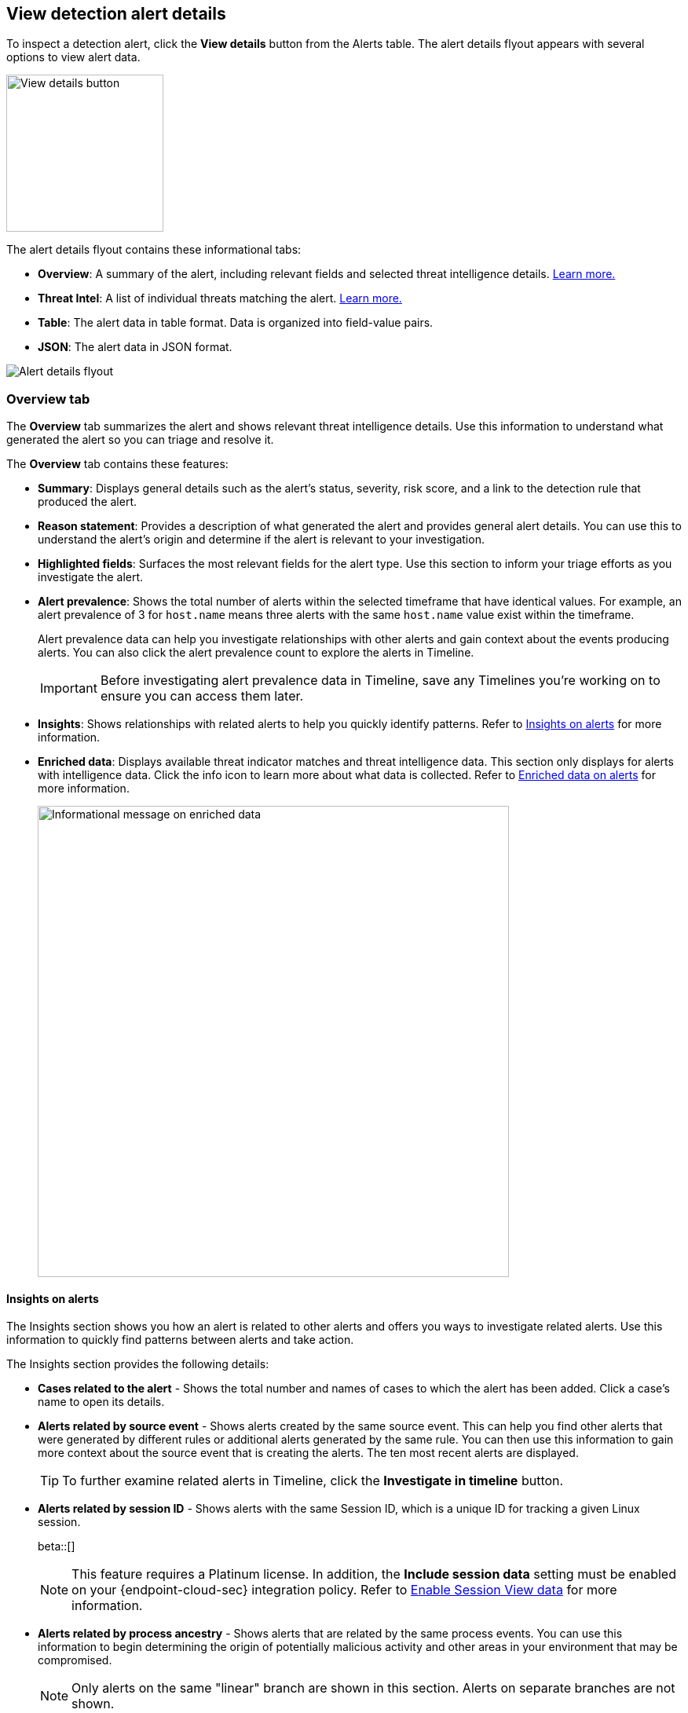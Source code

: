 [[view-alert-details]]
== View detection alert details

To inspect a detection alert, click the *View details* button from the Alerts table. The alert details flyout appears with several options to view alert data.

[role="screenshot"]
image::images/view-alert-details.png[View details button, 200]

The alert details flyout contains these informational tabs:

* *Overview*: A summary of the alert, including relevant fields and selected threat intelligence details. <<alert-details-overview, Learn more.>>
* *Threat Intel*: A list of individual threats matching the alert. <<alert-details-threat-intel, Learn more.>>
* *Table*: The alert data in table format. Data is organized into field-value pairs.
* *JSON*: The alert data in JSON format.

[role="screenshot"]
image::images/alert-details-flyout.png[Alert details flyout]

[discrete]
[[alert-details-overview]]
=== Overview tab

The *Overview* tab summarizes the alert and shows relevant threat intelligence details. Use this information to understand what generated the alert so you can triage and resolve it.

The *Overview* tab contains these features:

* *Summary*: Displays general details such as the alert's status, severity, risk score, and a link to the detection rule that produced the alert.

* *Reason statement*: Provides a description of what generated the alert and provides general alert details. You can use this to understand the alert's origin and determine if the alert is relevant to your investigation.

* *Highlighted fields*: Surfaces the most relevant fields for the alert type. Use this section to inform your triage efforts as you investigate the alert.

* *Alert prevalence*: Shows the total number of alerts within the selected timeframe that have identical values. For example, an alert prevalence of 3 for `host.name` means three alerts with the same `host.name` value exist within the timeframe.
+
Alert prevalence data can help you investigate relationships with other alerts and gain context about the events producing alerts. You can also click the alert prevalence count to explore the alerts in Timeline.
+
IMPORTANT: Before investigating alert prevalence data in Timeline, save any Timelines you're working on to ensure you can access them later.

* *Insights*: Shows relationships with related alerts to help you quickly identify patterns. Refer to <<alert-details-insights, Insights on alerts>> for more information.

* *Enriched data*: Displays available threat indicator matches and threat intelligence data. This section only displays for alerts with intelligence data. Click the info icon to learn more about what data is collected. Refer to <<enriched-data-overview>> for more information.
+
[role="screenshot"]
image::images/enriched-data-info-icon.png[Informational message on enriched data, 600]

[discrete]
[[alert-details-insights]]
==== Insights on alerts

The Insights section shows you how an alert is related to other alerts and offers you ways to investigate related alerts. Use this information to quickly find patterns between alerts and take action.

The Insights section provides the following details:

* *Cases related to the alert* - Shows the total number and names of cases to which the alert has been added. Click a case's name to open its details.
* *Alerts related by source event* - Shows alerts created by the same source event. This can help you find other alerts that were generated by different rules or additional alerts generated by the same rule. You can then use this information to gain more context about the source event that is creating the alerts. The ten most recent alerts are displayed.
+
TIP: To further examine related alerts in Timeline, click the *Investigate in timeline* button.

* *Alerts related by session ID* - Shows alerts with the same Session ID, which is a unique ID for tracking a given Linux session.
+
beta::[]
+
NOTE: This feature requires a Platinum license. In addition, the *Include session data* setting must be enabled on your {endpoint-cloud-sec} integration policy. Refer to <<enable-session-view, Enable Session View data>> for more information.

* *Alerts related by process ancestry* - Shows alerts that are related by the same process events. You can use this information to begin determining the origin of potentially malicious activity and other areas in your environment that may be compromised.
+
NOTE: Only alerts on the same "linear" branch are shown in this section. Alerts on separate branches are not shown.
+
NOTE: This feature requires a Platinum license. To expose it, you must also add the `xpack.securitySolution.enableExperimental: ['insightsRelatedAlertsByProcessAncestry']` feature flag to the `kibana.yml` file.

[discrete]
[[enriched-data-overview]]
==== Enriched data on alerts

When gathering threat intelligence data for an alert, {elastic-sec} queries the alert for indicator matches from the past 30 days. The query looks for the following fields:

- `file.hash.md5`: The MD5 hash
- `file.hash.sha1`: The SHA1 hash
- `file.hash.sha256`: The SHA256 hash
- `file.pe.imphash`: Imports in a PE file
- `file.elf.telfhash`: Imports in an ELF file
- `file.hash.ssdeep`: The SSDEEP hash
- `source.ip`: The IP address of the source (IPv4 or IPv6)
- `destination.ip`: The event's destination IP address
- `url.full`: The full URL of the event source
- `registry.path`: The full registry path, including the hive, key, and value

If these fields aren't available, {elastic-sec} does not perform the query and does not display threat intelligence data for the alert.

Discovered threat indicator match data is placed under the **Threat Match Detected** subsection of the Overview tab.

[role="screenshot"]
image::images/matched-indicator-sub-sec.png[Threat Match Detected subsection with matched file hash, 600]

All other available threat intelligence data is placed under the **Enriched with Threat Intelligence** subsection of the Overview tab.

[role="screenshot"]
image::images/threat-intel-sub-sec.png[Enriched with Threat Intelligence subsection with matched file hash, 700]

TIP: To learn more about the query, select the **Threat Intel** tab, then click the **Inspect** button next to the threat you want to inspect.

Additional threat intelligence data is generated for indicator match alerts when indicators are matched with source events, as outlined by the conditions in the relevant indicator match rule. Indicator match alerts always populate the *Threat Matched Detected* section under the *Threat Intel* tab with additional threat match data.

IMPORTANT: After upgrading to {stack} version 7.15.0 or newer from release versions 7.12.0 through 7.14.2, you need to migrate detection alerts enriched with threat intelligence data to ensure threat intelligence properly displays in {elastic-sec}. For more information, refer to instructions for <<post-upgrade-req-cti-alerts, migrating detection alerts enriched with threat intelligence data>>.

[float]
[[alert-details-threat-intel]]
=== Threat Intel tab

The *Threat Intel* tab shows the number of individual threats matching the alert. You can expand and collapse threat details by clicking the arrow button at the end of the threat label. Each threat is labelled with values from the `matched.field` and `matched.atomic` fields and displays the threat intelligence provider. If the alert does not contain threat intelligence data, the *Threat Intel* tab displays a message that none is available.

Matched threats are organized into several sections, described below. Within each section, matched threats are shown in reverse chronological order, with the most recent at the top. All mapped fields are displayed for each matched threat.

* *Threat Matched Detected*: This section is solely reserved for threat indicator matches identified by an indicator match rule. Threat indicator matches are produced whenever event data matches a threat indicator field value in your indicator index. If indicator threat matches are not discovered, the section displays a message that none are available.
* *Enriched with Threat Intelligence*: This section shows indicator matches that {elastic-sec} found when querying the alert for fields with threat intelligence. You can use the date time picker to modify the query time frame, which looks at the past 30 days by default. Click the **Inspect** button, located on the far right of the threat label, to view more information on the query. If threat matches are not discovered within the selected time frame, the section displays a message that none are available.

NOTE: The event enrichment query uses the indices specified in the `securitySolution:defaultThreatIndex` advanced setting. For more information, refer to <<update-threat-intel-indices, Update default Elastic Security threat intelligence indices>>.

////
[discrete]
=== Table tab

The *Table* tab shows the alert details in table format. Alert details are organized into field value pairs.

[float]
=== JSON tab

The *JSON* tab shows the alert details in JSON format.
////
